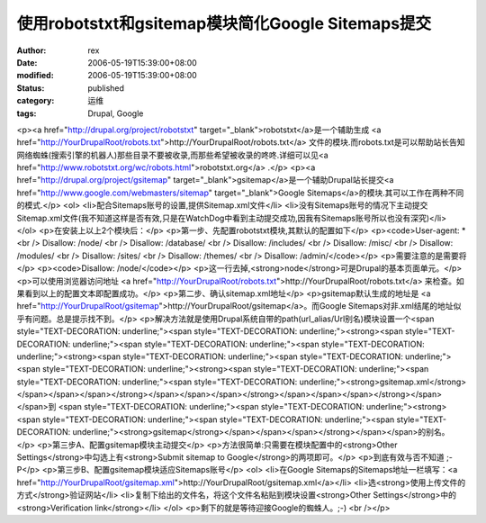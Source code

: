 
使用robotstxt和gsitemap模块简化Google Sitemaps提交
##################################################################################


:author: rex
:date: 2006-05-19T15:39:00+08:00
:modified: 2006-05-19T15:39:00+08:00
:status: published
:category: 运维
:tags: Drupal, Google


<p><a href="http://drupal.org/project/robotstxt" target="_blank">robotstxt</a>是一个辅助生成 <a href="http://YourDrupalRoot/robots.txt">http://YourDrupalRoot/robots.txt</a> 文件的模块.而robots.txt是可以帮助站长告知网络蜘蛛(搜索引擎的机器人)那些目录不要被收录,而那些希望被收录的咚咚.详细可以见<a href="http://www.robotstxt.org/wc/robots.html">robotstxt.org</a> .</p> <p><a href="http://drupal.org/project/gsitemap" target="_blank">gsitemap</a>是一个辅助Drupal站长提交<a href="http://www.google.com/webmasters/sitemap" target="_blank">Google Sitemaps</a>的模块.其可以工作在两种不同的模式.</p> <ol> <li>配合Sitemaps账号的设置,提供Sitemap.xml文件</li> <li>没有Sitemaps账号的情况下主动提交Sitemap.xml文件(我不知道这样是否有效,只是在WatchDog中看到主动提交成功,因我有Sitemaps账号所以也没有深究)</li> </ol> <p>在安装上以上2个模块后：</p> <p>第一步、先配置robotstxt模块,其默认的配置如下</p> <p><code>User-agent: * <br /> Disallow: /node/ <br /> Disallow: /database/ <br /> Disallow: /includes/ <br /> Disallow: /misc/ <br /> Disallow: /modules/ <br /> Disallow: /sites/ <br /> Disallow: /themes/ <br /> Disallow: /admin/</code></p> <p>需要注意的是需要将</p> <p><code>Disallow: /node/</code></p> <p>这一行去掉,<strong>node</strong>可是Drupal的基本页面单元。</p> <p>可以使用浏览器访问地址 <a href="http://YourDrupalRoot/robots.txt">http://YourDrupalRoot/robots.txt</a> 来检查。如果看到以上的配置文本即配置成功。</p> <p>第二步、确认sitemap.xml地址</p> <p>gsitemap默认生成的地址是 <a href="http://YourDrupalRoot/gsitemap">http://YourDrupalRoot/gsitemap</a>。而Google Sitemaps对非.xml结尾的地址似乎有问题。总是提示找不到。</p> <p>解决方法就是使用Drupal系统自带的path(url_alias/Url别名)模块设置一个<span style="TEXT-DECORATION: underline;"><span style="TEXT-DECORATION: underline;"><strong><span style="TEXT-DECORATION: underline;"><span style="TEXT-DECORATION: underline;"><span style="TEXT-DECORATION: underline;"><strong><span style="TEXT-DECORATION: underline;"><span style="TEXT-DECORATION: underline;"><span style="TEXT-DECORATION: underline;"><strong><span style="TEXT-DECORATION: underline;"><span style="TEXT-DECORATION: underline;"><span style="TEXT-DECORATION: underline;"><strong>gsitemap.xml</strong></span></span></span></strong></span></span></span></strong></span></span></span></strong></span></span>到 <span style="TEXT-DECORATION: underline;"><span style="TEXT-DECORATION: underline;"><strong><span style="TEXT-DECORATION: underline;"><span style="TEXT-DECORATION: underline;"><span style="TEXT-DECORATION: underline;"><strong>gsitemap</strong></span></span></span></strong></span></span>的别名。</p> <p>第三步A、配置gsitemap模块主动提交</p> <p>方法很简单:只需要在模块配置中的<strong>Other Settings</strong>中勾选上有<strong>Submit sitemap to Google</strong>的两项即可。</p> <p>到底有效与否不知道 ;-P</p> <p>第三步B、配置gsitemap模块适应Sitemaps账号</p> <ol> <li>在Google Sitemaps的Sitemaps地址一栏填写：<a href="http://YourDrupalRoot/gsitemap.xml">http://YourDrupalRoot/gsitemap.xml</a></li> <li>选<strong>使用上传文件的方式</strong>验证网站</li> <li>复制下给出的文件名，将这个文件名粘贴到模块设置<strong>Other Settings</strong>中的<strong>Verification link</strong></li> </ol> <p>剩下的就是等待迎接Google的蜘蛛人。;-) <br /></p>

